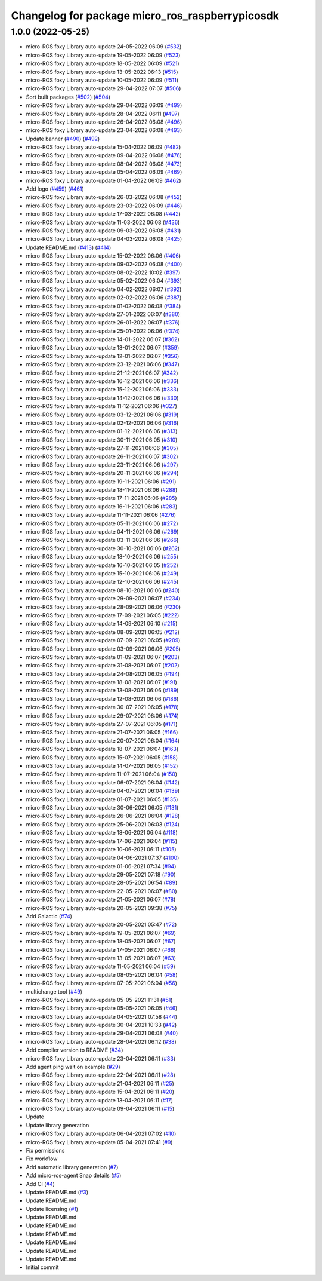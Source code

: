 ^^^^^^^^^^^^^^^^^^^^^^^^^^^^^^^^^^^^^^^^^^^^^^^^
Changelog for package micro_ros_raspberrypicosdk
^^^^^^^^^^^^^^^^^^^^^^^^^^^^^^^^^^^^^^^^^^^^^^^^

1.0.0 (2022-05-25)
------------------
* micro-ROS foxy Library auto-update 24-05-2022 06:09 (`#532 <https://github.com/micro-ROS/micro_ros_raspberrypi_pico_sdk/issues/532>`_)
* micro-ROS foxy Library auto-update 19-05-2022 06:09 (`#523 <https://github.com/micro-ROS/micro_ros_raspberrypi_pico_sdk/issues/523>`_)
* micro-ROS foxy Library auto-update 18-05-2022 06:09 (`#521 <https://github.com/micro-ROS/micro_ros_raspberrypi_pico_sdk/issues/521>`_)
* micro-ROS foxy Library auto-update 13-05-2022 06:13 (`#515 <https://github.com/micro-ROS/micro_ros_raspberrypi_pico_sdk/issues/515>`_)
* micro-ROS foxy Library auto-update 10-05-2022 06:09 (`#511 <https://github.com/micro-ROS/micro_ros_raspberrypi_pico_sdk/issues/511>`_)
* micro-ROS foxy Library auto-update 29-04-2022 07:07 (`#506 <https://github.com/micro-ROS/micro_ros_raspberrypi_pico_sdk/issues/506>`_)
* Sort built packages (`#502 <https://github.com/micro-ROS/micro_ros_raspberrypi_pico_sdk/issues/502>`_) (`#504 <https://github.com/micro-ROS/micro_ros_raspberrypi_pico_sdk/issues/504>`_)
* micro-ROS foxy Library auto-update 29-04-2022 06:09 (`#499 <https://github.com/micro-ROS/micro_ros_raspberrypi_pico_sdk/issues/499>`_)
* micro-ROS foxy Library auto-update 28-04-2022 06:11 (`#497 <https://github.com/micro-ROS/micro_ros_raspberrypi_pico_sdk/issues/497>`_)
* micro-ROS foxy Library auto-update 26-04-2022 06:08 (`#496 <https://github.com/micro-ROS/micro_ros_raspberrypi_pico_sdk/issues/496>`_)
* micro-ROS foxy Library auto-update 23-04-2022 06:08 (`#493 <https://github.com/micro-ROS/micro_ros_raspberrypi_pico_sdk/issues/493>`_)
* Update banner (`#490 <https://github.com/micro-ROS/micro_ros_raspberrypi_pico_sdk/issues/490>`_) (`#492 <https://github.com/micro-ROS/micro_ros_raspberrypi_pico_sdk/issues/492>`_)
* micro-ROS foxy Library auto-update 15-04-2022 06:09 (`#482 <https://github.com/micro-ROS/micro_ros_raspberrypi_pico_sdk/issues/482>`_)
* micro-ROS foxy Library auto-update 09-04-2022 06:08 (`#476 <https://github.com/micro-ROS/micro_ros_raspberrypi_pico_sdk/issues/476>`_)
* micro-ROS foxy Library auto-update 08-04-2022 06:08 (`#473 <https://github.com/micro-ROS/micro_ros_raspberrypi_pico_sdk/issues/473>`_)
* micro-ROS foxy Library auto-update 05-04-2022 06:09 (`#469 <https://github.com/micro-ROS/micro_ros_raspberrypi_pico_sdk/issues/469>`_)
* micro-ROS foxy Library auto-update 01-04-2022 06:09 (`#462 <https://github.com/micro-ROS/micro_ros_raspberrypi_pico_sdk/issues/462>`_)
* Add logo (`#459 <https://github.com/micro-ROS/micro_ros_raspberrypi_pico_sdk/issues/459>`_) (`#461 <https://github.com/micro-ROS/micro_ros_raspberrypi_pico_sdk/issues/461>`_)
* micro-ROS foxy Library auto-update 26-03-2022 06:08 (`#452 <https://github.com/micro-ROS/micro_ros_raspberrypi_pico_sdk/issues/452>`_)
* micro-ROS foxy Library auto-update 23-03-2022 06:09 (`#446 <https://github.com/micro-ROS/micro_ros_raspberrypi_pico_sdk/issues/446>`_)
* micro-ROS foxy Library auto-update 17-03-2022 06:08 (`#442 <https://github.com/micro-ROS/micro_ros_raspberrypi_pico_sdk/issues/442>`_)
* micro-ROS foxy Library auto-update 11-03-2022 06:08 (`#436 <https://github.com/micro-ROS/micro_ros_raspberrypi_pico_sdk/issues/436>`_)
* micro-ROS foxy Library auto-update 09-03-2022 06:08 (`#431 <https://github.com/micro-ROS/micro_ros_raspberrypi_pico_sdk/issues/431>`_)
* micro-ROS foxy Library auto-update 04-03-2022 06:08 (`#425 <https://github.com/micro-ROS/micro_ros_raspberrypi_pico_sdk/issues/425>`_)
* Update README.md (`#413 <https://github.com/micro-ROS/micro_ros_raspberrypi_pico_sdk/issues/413>`_) (`#414 <https://github.com/micro-ROS/micro_ros_raspberrypi_pico_sdk/issues/414>`_)
* micro-ROS foxy Library auto-update 15-02-2022 06:06 (`#406 <https://github.com/micro-ROS/micro_ros_raspberrypi_pico_sdk/issues/406>`_)
* micro-ROS foxy Library auto-update 09-02-2022 06:08 (`#400 <https://github.com/micro-ROS/micro_ros_raspberrypi_pico_sdk/issues/400>`_)
* micro-ROS foxy Library auto-update 08-02-2022 10:02 (`#397 <https://github.com/micro-ROS/micro_ros_raspberrypi_pico_sdk/issues/397>`_)
* micro-ROS foxy Library auto-update 05-02-2022 06:04 (`#393 <https://github.com/micro-ROS/micro_ros_raspberrypi_pico_sdk/issues/393>`_)
* micro-ROS foxy Library auto-update 04-02-2022 06:07 (`#392 <https://github.com/micro-ROS/micro_ros_raspberrypi_pico_sdk/issues/392>`_)
* micro-ROS foxy Library auto-update 02-02-2022 06:06 (`#387 <https://github.com/micro-ROS/micro_ros_raspberrypi_pico_sdk/issues/387>`_)
* micro-ROS foxy Library auto-update 01-02-2022 06:08 (`#384 <https://github.com/micro-ROS/micro_ros_raspberrypi_pico_sdk/issues/384>`_)
* micro-ROS foxy Library auto-update 27-01-2022 06:07 (`#380 <https://github.com/micro-ROS/micro_ros_raspberrypi_pico_sdk/issues/380>`_)
* micro-ROS foxy Library auto-update 26-01-2022 06:07 (`#376 <https://github.com/micro-ROS/micro_ros_raspberrypi_pico_sdk/issues/376>`_)
* micro-ROS foxy Library auto-update 25-01-2022 06:06 (`#374 <https://github.com/micro-ROS/micro_ros_raspberrypi_pico_sdk/issues/374>`_)
* micro-ROS foxy Library auto-update 14-01-2022 06:07 (`#362 <https://github.com/micro-ROS/micro_ros_raspberrypi_pico_sdk/issues/362>`_)
* micro-ROS foxy Library auto-update 13-01-2022 06:07 (`#359 <https://github.com/micro-ROS/micro_ros_raspberrypi_pico_sdk/issues/359>`_)
* micro-ROS foxy Library auto-update 12-01-2022 06:07 (`#356 <https://github.com/micro-ROS/micro_ros_raspberrypi_pico_sdk/issues/356>`_)
* micro-ROS foxy Library auto-update 23-12-2021 06:06 (`#347 <https://github.com/micro-ROS/micro_ros_raspberrypi_pico_sdk/issues/347>`_)
* micro-ROS foxy Library auto-update 21-12-2021 06:07 (`#342 <https://github.com/micro-ROS/micro_ros_raspberrypi_pico_sdk/issues/342>`_)
* micro-ROS foxy Library auto-update 16-12-2021 06:06 (`#336 <https://github.com/micro-ROS/micro_ros_raspberrypi_pico_sdk/issues/336>`_)
* micro-ROS foxy Library auto-update 15-12-2021 06:06 (`#333 <https://github.com/micro-ROS/micro_ros_raspberrypi_pico_sdk/issues/333>`_)
* micro-ROS foxy Library auto-update 14-12-2021 06:06 (`#330 <https://github.com/micro-ROS/micro_ros_raspberrypi_pico_sdk/issues/330>`_)
* micro-ROS foxy Library auto-update 11-12-2021 06:06 (`#327 <https://github.com/micro-ROS/micro_ros_raspberrypi_pico_sdk/issues/327>`_)
* micro-ROS foxy Library auto-update 03-12-2021 06:06 (`#319 <https://github.com/micro-ROS/micro_ros_raspberrypi_pico_sdk/issues/319>`_)
* micro-ROS foxy Library auto-update 02-12-2021 06:06 (`#316 <https://github.com/micro-ROS/micro_ros_raspberrypi_pico_sdk/issues/316>`_)
* micro-ROS foxy Library auto-update 01-12-2021 06:06 (`#313 <https://github.com/micro-ROS/micro_ros_raspberrypi_pico_sdk/issues/313>`_)
* micro-ROS foxy Library auto-update 30-11-2021 06:05 (`#310 <https://github.com/micro-ROS/micro_ros_raspberrypi_pico_sdk/issues/310>`_)
* micro-ROS foxy Library auto-update 27-11-2021 06:06 (`#305 <https://github.com/micro-ROS/micro_ros_raspberrypi_pico_sdk/issues/305>`_)
* micro-ROS foxy Library auto-update 26-11-2021 06:07 (`#302 <https://github.com/micro-ROS/micro_ros_raspberrypi_pico_sdk/issues/302>`_)
* micro-ROS foxy Library auto-update 23-11-2021 06:06 (`#297 <https://github.com/micro-ROS/micro_ros_raspberrypi_pico_sdk/issues/297>`_)
* micro-ROS foxy Library auto-update 20-11-2021 06:06 (`#294 <https://github.com/micro-ROS/micro_ros_raspberrypi_pico_sdk/issues/294>`_)
* micro-ROS foxy Library auto-update 19-11-2021 06:06 (`#291 <https://github.com/micro-ROS/micro_ros_raspberrypi_pico_sdk/issues/291>`_)
* micro-ROS foxy Library auto-update 18-11-2021 06:06 (`#288 <https://github.com/micro-ROS/micro_ros_raspberrypi_pico_sdk/issues/288>`_)
* micro-ROS foxy Library auto-update 17-11-2021 06:06 (`#285 <https://github.com/micro-ROS/micro_ros_raspberrypi_pico_sdk/issues/285>`_)
* micro-ROS foxy Library auto-update 16-11-2021 06:06 (`#283 <https://github.com/micro-ROS/micro_ros_raspberrypi_pico_sdk/issues/283>`_)
* micro-ROS foxy Library auto-update 11-11-2021 06:06 (`#276 <https://github.com/micro-ROS/micro_ros_raspberrypi_pico_sdk/issues/276>`_)
* micro-ROS foxy Library auto-update 05-11-2021 06:06 (`#272 <https://github.com/micro-ROS/micro_ros_raspberrypi_pico_sdk/issues/272>`_)
* micro-ROS foxy Library auto-update 04-11-2021 06:06 (`#269 <https://github.com/micro-ROS/micro_ros_raspberrypi_pico_sdk/issues/269>`_)
* micro-ROS foxy Library auto-update 03-11-2021 06:06 (`#266 <https://github.com/micro-ROS/micro_ros_raspberrypi_pico_sdk/issues/266>`_)
* micro-ROS foxy Library auto-update 30-10-2021 06:06 (`#262 <https://github.com/micro-ROS/micro_ros_raspberrypi_pico_sdk/issues/262>`_)
* micro-ROS foxy Library auto-update 18-10-2021 06:06 (`#255 <https://github.com/micro-ROS/micro_ros_raspberrypi_pico_sdk/issues/255>`_)
* micro-ROS foxy Library auto-update 16-10-2021 06:05 (`#252 <https://github.com/micro-ROS/micro_ros_raspberrypi_pico_sdk/issues/252>`_)
* micro-ROS foxy Library auto-update 15-10-2021 06:06 (`#249 <https://github.com/micro-ROS/micro_ros_raspberrypi_pico_sdk/issues/249>`_)
* micro-ROS foxy Library auto-update 12-10-2021 06:06 (`#245 <https://github.com/micro-ROS/micro_ros_raspberrypi_pico_sdk/issues/245>`_)
* micro-ROS foxy Library auto-update 08-10-2021 06:06 (`#240 <https://github.com/micro-ROS/micro_ros_raspberrypi_pico_sdk/issues/240>`_)
* micro-ROS foxy Library auto-update 29-09-2021 06:07 (`#234 <https://github.com/micro-ROS/micro_ros_raspberrypi_pico_sdk/issues/234>`_)
* micro-ROS foxy Library auto-update 28-09-2021 06:06 (`#230 <https://github.com/micro-ROS/micro_ros_raspberrypi_pico_sdk/issues/230>`_)
* micro-ROS foxy Library auto-update 17-09-2021 06:05 (`#222 <https://github.com/micro-ROS/micro_ros_raspberrypi_pico_sdk/issues/222>`_)
* micro-ROS foxy Library auto-update 14-09-2021 06:10 (`#215 <https://github.com/micro-ROS/micro_ros_raspberrypi_pico_sdk/issues/215>`_)
* micro-ROS foxy Library auto-update 08-09-2021 06:05 (`#212 <https://github.com/micro-ROS/micro_ros_raspberrypi_pico_sdk/issues/212>`_)
* micro-ROS foxy Library auto-update 07-09-2021 06:05 (`#209 <https://github.com/micro-ROS/micro_ros_raspberrypi_pico_sdk/issues/209>`_)
* micro-ROS foxy Library auto-update 03-09-2021 06:06 (`#205 <https://github.com/micro-ROS/micro_ros_raspberrypi_pico_sdk/issues/205>`_)
* micro-ROS foxy Library auto-update 01-09-2021 06:07 (`#203 <https://github.com/micro-ROS/micro_ros_raspberrypi_pico_sdk/issues/203>`_)
* micro-ROS foxy Library auto-update 31-08-2021 06:07 (`#202 <https://github.com/micro-ROS/micro_ros_raspberrypi_pico_sdk/issues/202>`_)
* micro-ROS foxy Library auto-update 24-08-2021 06:05 (`#194 <https://github.com/micro-ROS/micro_ros_raspberrypi_pico_sdk/issues/194>`_)
* micro-ROS foxy Library auto-update 18-08-2021 06:07 (`#191 <https://github.com/micro-ROS/micro_ros_raspberrypi_pico_sdk/issues/191>`_)
* micro-ROS foxy Library auto-update 13-08-2021 06:06 (`#189 <https://github.com/micro-ROS/micro_ros_raspberrypi_pico_sdk/issues/189>`_)
* micro-ROS foxy Library auto-update 12-08-2021 06:06 (`#186 <https://github.com/micro-ROS/micro_ros_raspberrypi_pico_sdk/issues/186>`_)
* micro-ROS foxy Library auto-update 30-07-2021 06:05 (`#178 <https://github.com/micro-ROS/micro_ros_raspberrypi_pico_sdk/issues/178>`_)
* micro-ROS foxy Library auto-update 29-07-2021 06:06 (`#174 <https://github.com/micro-ROS/micro_ros_raspberrypi_pico_sdk/issues/174>`_)
* micro-ROS foxy Library auto-update 27-07-2021 06:05 (`#171 <https://github.com/micro-ROS/micro_ros_raspberrypi_pico_sdk/issues/171>`_)
* micro-ROS foxy Library auto-update 21-07-2021 06:05 (`#166 <https://github.com/micro-ROS/micro_ros_raspberrypi_pico_sdk/issues/166>`_)
* micro-ROS foxy Library auto-update 20-07-2021 06:04 (`#164 <https://github.com/micro-ROS/micro_ros_raspberrypi_pico_sdk/issues/164>`_)
* micro-ROS foxy Library auto-update 18-07-2021 06:04 (`#163 <https://github.com/micro-ROS/micro_ros_raspberrypi_pico_sdk/issues/163>`_)
* micro-ROS foxy Library auto-update 15-07-2021 06:05 (`#158 <https://github.com/micro-ROS/micro_ros_raspberrypi_pico_sdk/issues/158>`_)
* micro-ROS foxy Library auto-update 14-07-2021 06:05 (`#152 <https://github.com/micro-ROS/micro_ros_raspberrypi_pico_sdk/issues/152>`_)
* micro-ROS foxy Library auto-update 11-07-2021 06:04 (`#150 <https://github.com/micro-ROS/micro_ros_raspberrypi_pico_sdk/issues/150>`_)
* micro-ROS foxy Library auto-update 06-07-2021 06:04 (`#142 <https://github.com/micro-ROS/micro_ros_raspberrypi_pico_sdk/issues/142>`_)
* micro-ROS foxy Library auto-update 04-07-2021 06:04 (`#139 <https://github.com/micro-ROS/micro_ros_raspberrypi_pico_sdk/issues/139>`_)
* micro-ROS foxy Library auto-update 01-07-2021 06:05 (`#135 <https://github.com/micro-ROS/micro_ros_raspberrypi_pico_sdk/issues/135>`_)
* micro-ROS foxy Library auto-update 30-06-2021 06:05 (`#131 <https://github.com/micro-ROS/micro_ros_raspberrypi_pico_sdk/issues/131>`_)
* micro-ROS foxy Library auto-update 26-06-2021 06:04 (`#128 <https://github.com/micro-ROS/micro_ros_raspberrypi_pico_sdk/issues/128>`_)
* micro-ROS foxy Library auto-update 25-06-2021 06:03 (`#124 <https://github.com/micro-ROS/micro_ros_raspberrypi_pico_sdk/issues/124>`_)
* micro-ROS foxy Library auto-update 18-06-2021 06:04 (`#118 <https://github.com/micro-ROS/micro_ros_raspberrypi_pico_sdk/issues/118>`_)
* micro-ROS foxy Library auto-update 17-06-2021 06:04 (`#115 <https://github.com/micro-ROS/micro_ros_raspberrypi_pico_sdk/issues/115>`_)
* micro-ROS foxy Library auto-update 10-06-2021 06:11 (`#105 <https://github.com/micro-ROS/micro_ros_raspberrypi_pico_sdk/issues/105>`_)
* micro-ROS foxy Library auto-update 04-06-2021 07:37 (`#100 <https://github.com/micro-ROS/micro_ros_raspberrypi_pico_sdk/issues/100>`_)
* micro-ROS foxy Library auto-update 01-06-2021 07:34 (`#94 <https://github.com/micro-ROS/micro_ros_raspberrypi_pico_sdk/issues/94>`_)
* micro-ROS foxy Library auto-update 29-05-2021 07:18 (`#90 <https://github.com/micro-ROS/micro_ros_raspberrypi_pico_sdk/issues/90>`_)
* micro-ROS foxy Library auto-update 28-05-2021 06:54 (`#89 <https://github.com/micro-ROS/micro_ros_raspberrypi_pico_sdk/issues/89>`_)
* micro-ROS foxy Library auto-update 22-05-2021 06:07 (`#80 <https://github.com/micro-ROS/micro_ros_raspberrypi_pico_sdk/issues/80>`_)
* micro-ROS foxy Library auto-update 21-05-2021 06:07 (`#78 <https://github.com/micro-ROS/micro_ros_raspberrypi_pico_sdk/issues/78>`_)
* micro-ROS foxy Library auto-update 20-05-2021 09:38 (`#75 <https://github.com/micro-ROS/micro_ros_raspberrypi_pico_sdk/issues/75>`_)
* Add Galactic (`#74 <https://github.com/micro-ROS/micro_ros_raspberrypi_pico_sdk/issues/74>`_)
* micro-ROS foxy Library auto-update 20-05-2021 05:47 (`#72 <https://github.com/micro-ROS/micro_ros_raspberrypi_pico_sdk/issues/72>`_)
* micro-ROS foxy Library auto-update 19-05-2021 06:07 (`#69 <https://github.com/micro-ROS/micro_ros_raspberrypi_pico_sdk/issues/69>`_)
* micro-ROS foxy Library auto-update 18-05-2021 06:07 (`#67 <https://github.com/micro-ROS/micro_ros_raspberrypi_pico_sdk/issues/67>`_)
* micro-ROS foxy Library auto-update 17-05-2021 06:07 (`#66 <https://github.com/micro-ROS/micro_ros_raspberrypi_pico_sdk/issues/66>`_)
* micro-ROS foxy Library auto-update 13-05-2021 06:07 (`#63 <https://github.com/micro-ROS/micro_ros_raspberrypi_pico_sdk/issues/63>`_)
* micro-ROS foxy Library auto-update 11-05-2021 06:04 (`#59 <https://github.com/micro-ROS/micro_ros_raspberrypi_pico_sdk/issues/59>`_)
* micro-ROS foxy Library auto-update 08-05-2021 06:04 (`#58 <https://github.com/micro-ROS/micro_ros_raspberrypi_pico_sdk/issues/58>`_)
* micro-ROS foxy Library auto-update 07-05-2021 06:04 (`#56 <https://github.com/micro-ROS/micro_ros_raspberrypi_pico_sdk/issues/56>`_)
* multichange tool (`#49 <https://github.com/micro-ROS/micro_ros_raspberrypi_pico_sdk/issues/49>`_)
* micro-ROS foxy Library auto-update 05-05-2021 11:31 (`#51 <https://github.com/micro-ROS/micro_ros_raspberrypi_pico_sdk/issues/51>`_)
* micro-ROS foxy Library auto-update 05-05-2021 06:05 (`#46 <https://github.com/micro-ROS/micro_ros_raspberrypi_pico_sdk/issues/46>`_)
* micro-ROS foxy Library auto-update 04-05-2021 07:58 (`#44 <https://github.com/micro-ROS/micro_ros_raspberrypi_pico_sdk/issues/44>`_)
* micro-ROS foxy Library auto-update 30-04-2021 10:33 (`#42 <https://github.com/micro-ROS/micro_ros_raspberrypi_pico_sdk/issues/42>`_)
* micro-ROS foxy Library auto-update 29-04-2021 06:08 (`#40 <https://github.com/micro-ROS/micro_ros_raspberrypi_pico_sdk/issues/40>`_)
* micro-ROS foxy Library auto-update 28-04-2021 06:12 (`#38 <https://github.com/micro-ROS/micro_ros_raspberrypi_pico_sdk/issues/38>`_)
* Add compiler version to README (`#34 <https://github.com/micro-ROS/micro_ros_raspberrypi_pico_sdk/issues/34>`_)
* micro-ROS foxy Library auto-update 23-04-2021 06:11 (`#33 <https://github.com/micro-ROS/micro_ros_raspberrypi_pico_sdk/issues/33>`_)
* Add agent ping wait on example (`#29 <https://github.com/micro-ROS/micro_ros_raspberrypi_pico_sdk/issues/29>`_)
* micro-ROS foxy Library auto-update 22-04-2021 06:11 (`#28 <https://github.com/micro-ROS/micro_ros_raspberrypi_pico_sdk/issues/28>`_)
* micro-ROS foxy Library auto-update 21-04-2021 06:11 (`#25 <https://github.com/micro-ROS/micro_ros_raspberrypi_pico_sdk/issues/25>`_)
* micro-ROS foxy Library auto-update 15-04-2021 06:11 (`#20 <https://github.com/micro-ROS/micro_ros_raspberrypi_pico_sdk/issues/20>`_)
* micro-ROS foxy Library auto-update 13-04-2021 06:11 (`#17 <https://github.com/micro-ROS/micro_ros_raspberrypi_pico_sdk/issues/17>`_)
* micro-ROS foxy Library auto-update 09-04-2021 06:11 (`#15 <https://github.com/micro-ROS/micro_ros_raspberrypi_pico_sdk/issues/15>`_)
* Update
* Update library generation
* micro-ROS foxy Library auto-update 06-04-2021 07:02 (`#10 <https://github.com/micro-ROS/micro_ros_raspberrypi_pico_sdk/issues/10>`_)
* micro-ROS foxy Library auto-update 05-04-2021 07:41 (`#9 <https://github.com/micro-ROS/micro_ros_raspberrypi_pico_sdk/issues/9>`_)
* Fix permissions
* Fix workflow
* Add automatic library generation (`#7 <https://github.com/micro-ROS/micro_ros_raspberrypi_pico_sdk/issues/7>`_)
* Add micro-ros-agent Snap details (`#5 <https://github.com/micro-ROS/micro_ros_raspberrypi_pico_sdk/issues/5>`_)
* Add CI (`#4 <https://github.com/micro-ROS/micro_ros_raspberrypi_pico_sdk/issues/4>`_)
* Update README.md (`#3 <https://github.com/micro-ROS/micro_ros_raspberrypi_pico_sdk/issues/3>`_)
* Update README.md
* Update licensing (`#1 <https://github.com/micro-ROS/micro_ros_raspberrypi_pico_sdk/issues/1>`_)
* Update README.md
* Update README.md
* Update README.md
* Update README.md
* Update README.md
* Update README.md
* Initial commit
